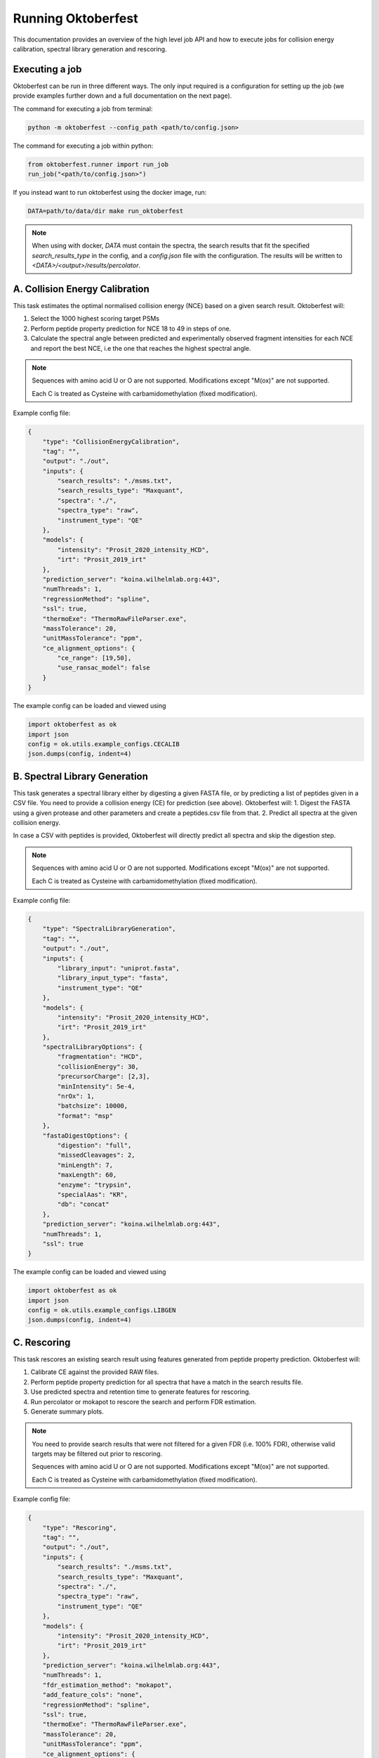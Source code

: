 Running Oktoberfest
===================

This documentation provides an overview of the high level job API and how to execute jobs for collision energy calibration, spectral library generation and rescoring.


Executing a job
---------------

Oktoberfest can be run in three different ways. The only input required is a configuration for setting up the job (we provide examples further down and a full documentation on the next page).

The command for executing a job from terminal:

.. code-block:: bash

   python -m oktoberfest --config_path <path/to/config.json>

The command for executing a job within python:

.. code-block:: python

   from oktoberfest.runner import run_job
   run_job("<path/to/config.json>")

If you instead want to run oktoberfest using the docker image, run:

.. code-block:: bash

   DATA=path/to/data/dir make run_oktoberfest

.. note::
    When using with docker, `DATA` must contain the spectra, the search results that fit the specified `search_results_type` in the config, and a `config.json` file with the configuration. The results will be written to `<DATA>/<output>/results/percolator`.


A. Collision Energy Calibration
-------------------------------

This task estimates the optimal normalised collision energy (NCE) based on a given search result.
Oktoberfest will:

1. Select the 1000 highest scoring target PSMs
2. Perform peptide property prediction for NCE 18 to 49 in steps of one.
3. Calculate the spectral angle between predicted and experimentally observed fragment intensities for each NCE and report the best NCE, i.e the one that reaches the highest spectral angle.

.. note::
    Sequences with amino acid U or O are not supported. Modifications except "M(ox)" are not supported.

    Each C is treated as Cysteine with carbamidomethylation (fixed modification).

Example config file:

.. code-block:: json

    {
        "type": "CollisionEnergyCalibration",
        "tag": "",
        "output": "./out",
        "inputs": {
            "search_results": "./msms.txt",
            "search_results_type": "Maxquant",
            "spectra": "./",
            "spectra_type": "raw",
            "instrument_type": "QE"
        },
        "models": {
            "intensity": "Prosit_2020_intensity_HCD",
            "irt": "Prosit_2019_irt"
        },
        "prediction_server": "koina.wilhelmlab.org:443",
        "numThreads": 1,
        "regressionMethod": "spline",
        "ssl": true,
        "thermoExe": "ThermoRawFileParser.exe",
        "massTolerance": 20,
        "unitMassTolerance": "ppm",
        "ce_alignment_options": {
            "ce_range": [19,50],
            "use_ransac_model": false
        }
    }

The example config can be loaded and viewed using

.. code-block:: python

    import oktoberfest as ok
    import json
    config = ok.utils.example_configs.CECALIB
    json.dumps(config, indent=4)


B. Spectral Library Generation
------------------------------

This task generates a spectral library either by digesting a given FASTA file, or by predicting a list of peptides given in a CSV file. You need to provide a collision energy (CE) for prediction (see above).
Oktoberfest will:
1. Digest the FASTA using a given protease and other parameters and create a peptides.csv file from that.
2. Predict all spectra at the given collision energy.

In case a CSV with peptides is provided, Oktoberfest will directly predict all spectra and skip the digestion step.

.. note::
    Sequences with amino acid U or O are not supported. Modifications except "M(ox)" are not supported.

    Each C is treated as Cysteine with carbamidomethylation (fixed modification).

Example config file:

.. code-block:: json

    {
        "type": "SpectralLibraryGeneration",
        "tag": "",
        "output": "./out",
        "inputs": {
            "library_input": "uniprot.fasta",
            "library_input_type": "fasta",
            "instrument_type": "QE"
        },
        "models": {
            "intensity": "Prosit_2020_intensity_HCD",
            "irt": "Prosit_2019_irt"
        },
        "spectralLibraryOptions": {
            "fragmentation": "HCD",
            "collisionEnergy": 30,
            "precursorCharge": [2,3],
            "minIntensity": 5e-4,
            "nrOx": 1,
            "batchsize": 10000,
            "format": "msp"
        },
        "fastaDigestOptions": {
            "digestion": "full",
            "missedCleavages": 2,
            "minLength": 7,
            "maxLength": 60,
            "enzyme": "trypsin",
            "specialAas": "KR",
            "db": "concat"
        },
        "prediction_server": "koina.wilhelmlab.org:443",
        "numThreads": 1,
        "ssl": true
    }

The example config can be loaded and viewed using

.. code-block:: python

    import oktoberfest as ok
    import json
    config = ok.utils.example_configs.LIBGEN
    json.dumps(config, indent=4)


C. Rescoring
------------

This task rescores an existing search result using features generated from peptide property prediction.
Oktoberfest will:

1. Calibrate CE against the provided RAW files.
2. Perform peptide property prediction for all spectra that have a match in the search results file.
3. Use predicted spectra and retention time to generate features for rescoring.
4. Run percolator or mokapot to rescore the search and perform FDR estimation.
5. Generate summary plots.

.. note::
    You need to provide search results that were not filtered for a given FDR (i.e. 100% FDR), otherwise valid targets may be filtered out prior to rescoring.

    Sequences with amino acid U or O are not supported. Modifications except "M(ox)" are not supported.

    Each C is treated as Cysteine with carbamidomethylation (fixed modification).

Example config file:

.. code-block:: json

    {
        "type": "Rescoring",
        "tag": "",
        "output": "./out",
        "inputs": {
            "search_results": "./msms.txt",
            "search_results_type": "Maxquant",
            "spectra": "./",
            "spectra_type": "raw",
            "instrument_type": "QE"
        },
        "models": {
            "intensity": "Prosit_2020_intensity_HCD",
            "irt": "Prosit_2019_irt"
        },
        "prediction_server": "koina.wilhelmlab.org:443",
        "numThreads": 1,
        "fdr_estimation_method": "mokapot",
        "add_feature_cols": "none",
        "regressionMethod": "spline",
        "ssl": true,
        "thermoExe": "ThermoRawFileParser.exe",
        "massTolerance": 20,
        "unitMassTolerance": "ppm",
        "ce_alignment_options": {
            "ce_range": [19,50],
            "use_ransac_model": false
        }
    }

The example config can be loaded and viewed using

.. code-block:: python

    import oktoberfest as ok
    import json
    config = ok.utils.example_configs.RESCORING
    json.dumps(config, indent=4)


For rescoring tasks including quantification via picked-group-FDR, create a config file like this (so far only MaxQuant is supported):

.. code-block:: json

    {
        "type": "Rescoring",
        "quantification": true,
        "tag": "",
        "inputs": {
            "search_results": "mq_results/txt",
            "search_results_type": "Maxquant",
            "spectra": "./",
            "spectra_type": "raw",
            "library_input": "uniprot.fasta"
        },
        "output": "./out",
        "models": {
            "intensity": "Prosit_2020_intensity_HCD",
            "irt": "Prosit_2019_irt"
        },
        "prediction_server": "koina.proteomicsdb.org:443",
        "ssl": true,
        "thermoExe": "/opt/compomics/ThermoRawFileParser1.4.3/ThermoRawFileParser.exe",
        "numThreads": 1,
        "fdr_estimation_method": "percolator",
        "regressionMethod": "spline",
        "massTolerance": 20,
        "unitMassTolerance": "ppm",
        "fastaDigestOptions": {
            "digestion": "full",
            "missedCleavages": 2,
            "minLength": 7,
            "maxLength": 60,
            "enzyme": "trypsin",
            "specialAas": "KR",
            "db": "concat"
        }
    }


The example config can be loaded and viewed using

.. code-block:: python

    import oktoberfest as ok
    import json
    config = ok.utils.example_configs.RESCORING_WITH_QUANT
    json.dumps(config, indent=4)